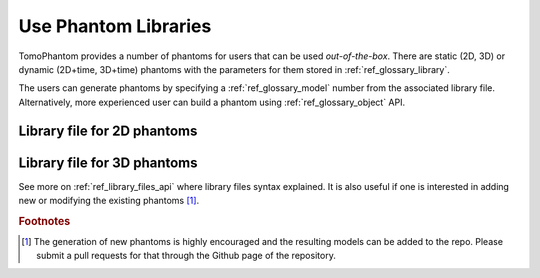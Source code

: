 .. _howto_libraries:

Use Phantom Libraries
=====================

TomoPhantom provides a number of phantoms for users that can be used `out-of-the-box`.
There are static (2D, 3D) or dynamic (2D+time, 3D+time) phantoms with the parameters for them stored in :ref:`ref_glossary_library`. 

The users can generate phantoms by specifying a :ref:`ref_glossary_model` number from the associated library file. 
Alternatively, more experienced user can build a phantom using :ref:`ref_glossary_object` API.


.. _howto_2d_libs:

Library file for 2D phantoms
----------------------------

.. dropdown:: The library file with 2D models + dynamic extensions

    .. literalinclude:: ../../../tomophantom/phantomlib/Phantom2DLibrary.dat


.. _howto_3d_libs:

Library file for 3D phantoms
----------------------------

.. dropdown:: The library file with 3D models + dynamic extensions

    .. literalinclude:: ../../../tomophantom/phantomlib/Phantom3DLibrary.dat


See more on :ref:`ref_library_files_api` where library files syntax explained. It is also useful if one is interested in adding new or modifying the existing phantoms [#f1]_. 

.. rubric:: Footnotes

.. [#f1] The generation of new phantoms is highly encouraged and the resulting models can be added to the repo. Please submit a pull requests for that through the Github page of the repository.

